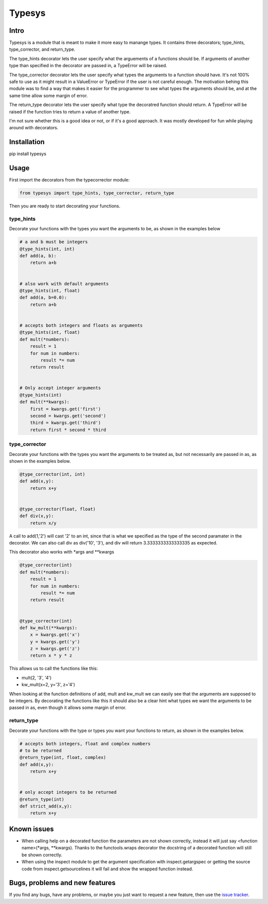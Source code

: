 Typesys
=======


Intro
-----

Typesys is a module that is meant to make it more easy to manange types.
It contains three decorators; type_hints, type_corrector, and return_type.

The type_hints decorator lets the user specify what the arguements of
a functions should be. If arguments of another type than specified in the
decorator are passed in, a TypeError will be raised.

The type_corrector decorator lets the user specify what types the 
arguments to a function should have. It's not 100% safe to use as it
might result in a ValueError or TypeError if the user is not careful enough.
The motivation behing this module was to find a way that makes it easier
for the programmer to see what types the arguments should be, and at 
the same time allow some margin of error.

The return_type decorator lets the user specify what type the decoratred
function should return. A TypeError will be raised if the function tries to 
return a value of another type. 

I'm not sure whether this is a good idea or not, or if it's a good approach.
It was mostly developed for fun while playing around with decorators.


Installation
------------

pip install typesys


Usage
-----

First import the decorators from the typecorrector module:

.. code:: python

    from typesys import type_hints, type_corrector, return_type

Then you are ready to start decorating your functions.

type_hints
''''''''''

Decorate your functions with the types you want the arguments to be, as shown in
the examples below

.. code:: python
    
    # a and b must be integers
    @type_hints(int, int)
    def add(a, b):
        return a+b


    # also work with default arguments
    @type_hints(int, float)
    def add(a, b=0.0):
        return a+b


    # accepts both integers and floats as arguments
    @type_hints(int, float)
    def mult(*numbers):
        result = 1
        for num in numbers:
            result *= num
        return result


    # Only accept integer arguments
    @type_hints(int)
    def mult(**kwargs):
        first = kwargs.get('first')
        second = kwargs.get('second')
        third = kwargs.get('third')    
        return first * second * third


  
type_corrector
''''''''''''''

Decorate your functions with the types you want the arguments to be treated as, 
but not necessarily are passed in as, as shown in the examples below.

.. code:: python

    @type_corrector(int, int)
    def add(x,y):
        return x+y

    
    @type_corrector(float, float)
    def div(x,y):
        return x/y
       

A call to add(1,'2') will cast '2' to an int, since that is what we
specified as the type of the second paramater in the decorator.
We can also call div as div('10', '3'), and div will return 3.3333333333333335
as expected.

This decorator also works with \*args and \*\*kwargs

.. code:: python

    @type_corrector(int)
    def mult(*numbers):
        result = 1
        for num in numbers:
            result *= num
        return result


    @type_corrector(int)
    def kw_mult(**kwargs):
        x = kwargs.get('x')
        y = kwargs.get('y')
        z = kwargs.get('z')
        return x * y * z


This allows us to call the functions like this:

- mult(2, '3', '4') 
- kw_mult(x=2, y='3', z='4')

When looking at the function definitions of add, mult and kw_mult we can easily
see that the arguments are supposed to be integers.
By decorating the functions like this it should also be a clear
hint what types we want the arguments to be passed in as, even though it 
allows some margin of error.


return_type
'''''''''''

Decorate your functions with the type or types you want your functions to
return, as shown in the examples below.

.. code:: python
    
    # accepts both integers, float and complex numbers
    # to be returned
    @return_type(int, float, complex)
    def add(x,y):
        return x+y


    # only accept integers to be returned
    @return_type(int)
    def strict_add(x,y):
        return x+y

Known issues
------------

- When calling help on a decorated function the parameters are not shown
  correctly, instead it will just say <function name>(\*args, \*\*kwargs).
  Thanks to the functools.wraps decorator the docstring of a decorated function
  will still be shown correctly.
- When using the inspect module to get the argument specification with
  inspect.getargspec or getting the source code from inspect.getsourcelines
  it will fail and show the wrapped function instead.


Bugs, problems and new features
-------------------------------

If you find any bugs, have any problems, or maybe you just want to request a 
new feature, then use the `issue tracker
<https://github.com/fredgj/typesys/issues>`_.

